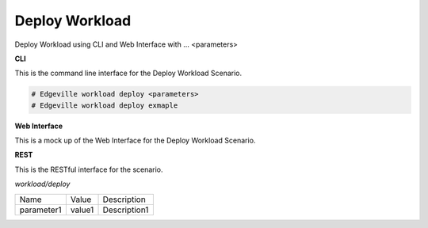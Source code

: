 .. _Scenario-Deploy-Workload:

Deploy Workload
===============

Deploy Workload using CLI and Web Interface with ... <parameters>

.. image:: Deploy-Workload.png


**CLI**

This is the command line interface for the Deploy Workload Scenario.

.. code-block:: none

  # Edgeville workload deploy <parameters>
  # Edgeville workload deploy exmaple

**Web Interface**

This is a mock up of the Web Interface for the Deploy Workload Scenario.

.. image:: Deploy-WorkloadWeb.png

**REST**

This is the RESTful interface for the scenario.

*workload/deploy*

============  ========  ===================
Name          Value     Description
------------  --------  -------------------
parameter1    value1    Description1
============  ========  ===================
